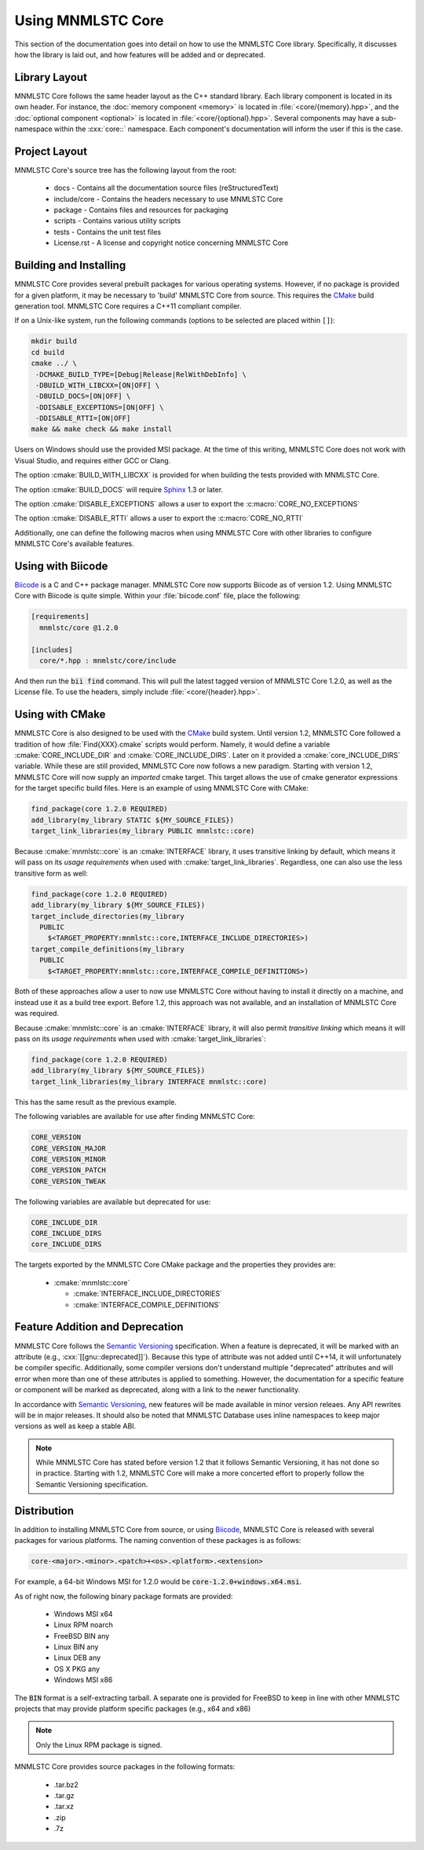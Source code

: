 Using MNMLSTC Core
==================

This section of the documentation goes into detail on how to use the MNMLSTC
Core library. Specifically, it discusses how the library is laid out, and how
features will be added and or deprecated.

Library Layout
--------------

MNMLSTC Core follows the same header layout as the C++ standard library. Each
library component is located in its own header. For instance, the
:doc:`memory component <memory>` is located in :file:`<core/{memory}.hpp>`, and
the :doc:`optional component <optional>` is located in
:file:`<core/{optional}.hpp>`. Several components may have a sub-namespace
within the :cxx:`core::` namespace. Each component's documentation will inform
the user if this is the case.

Project Layout
--------------

MNMLSTC Core's source tree has the following layout from the root:

 * docs - Contains all the documentation source files (reStructuredText)
 * include/core - Contains the headers necessary to use MNMLSTC Core
 * package - Contains files and resources for packaging
 * scripts - Contains various utility scripts
 * tests - Contains the unit test files
 * License.rst - A license and copyright notice concerning MNMLSTC Core

Building and Installing
-----------------------

MNMLSTC Core provides several prebuilt packages for various operating systems.
However, if no package is provided for a given platform, it may be necessary
to 'build' MNMLSTC Core from source. This requires the `CMake`_ build
generation tool. MNMLSTC Core requires a C++11 compliant compiler.

If on a Unix-like system, run the following commands (options to be selected
are placed within ``[]``):

.. code-block:: bash

   mkdir build
   cd build
   cmake ../ \
    -DCMAKE_BUILD_TYPE=[Debug|Release|RelWithDebInfo] \
    -DBUILD_WITH_LIBCXX=[ON|OFF] \
    -DBUILD_DOCS=[ON|OFF] \
    -DDISABLE_EXCEPTIONS=[ON|OFF] \
    -DDISABLE_RTTI=[ON|OFF]
   make && make check && make install

Users on Windows should use the provided MSI package. At the time of this
writing, MNMLSTC Core does not work with Visual Studio, and requires either
GCC or Clang.

The option :cmake:`BUILD_WITH_LIBCXX` is provided for when building the
tests provided with MNMLSTC Core.

The option :cmake:`BUILD_DOCS` will require `Sphinx`_ 1.3 or later.

The option :cmake:`DISABLE_EXCEPTIONS` allows a user to export the
:c:macro:`CORE_NO_EXCEPTIONS`

The option :cmake:`DISABLE_RTTI` allows a user to export the
:c:macro:`CORE_NO_RTTI`

Additionally, one can define the following macros when using MNMLSTC Core with
other libraries to configure MNMLSTC Core's available features.

.. c:macro:: CORE_NO_EXCEPTIONS

   Disables all features within MNMLSTC Core that require exceptions. In cases
   where an exception *would* be thrown, :cxx:`std::abort` is called instead.

.. c:macro:: CORE_NO_RTTI

   Disables all features within MNMLSTC Core that rely on RTTI

Using with Biicode
------------------

`Biicode`_ is a C and C++ package manager. MNMLSTC Core
now supports Biicode as of version 1.2. Using MNMLSTC Core with Biicode is
quite simple. Within your :file:`biicode.conf` file, place the following:

.. code-block:: ini

   [requirements]
     mnmlstc/core @1.2.0

   [includes]
     core/*.hpp : mnmlstc/core/include

And then run the :code:`bii find` command. This will pull the latest tagged
version of MNMLSTC Core 1.2.0, as well as the License file. To use the headers,
simply include :file:`<core/{header}.hpp>`.

Using with CMake
----------------

MNMLSTC Core is also designed to be used with the `CMake`_ build system. Until
version 1.2, MNMLSTC Core followed a tradition of how :file:`Find{XXX}.cmake`
scripts would perform. Namely, it would define a variable
:cmake:`CORE_INCLUDE_DIR` and :cmake:`CORE_INCLUDE_DIRS`. Later on it provided
a :cmake:`core_INCLUDE_DIRS` variable. While these are still provided, MNMLSTC
Core now follows a new paradigm. Starting with version 1.2, MNMLSTC Core will
now supply an *imported* cmake target. This target allows the use of cmake
generator expressions for the target specific build files. Here is an example
of using MNMLSTC Core with CMake:

.. code-block:: cmake

   find_package(core 1.2.0 REQUIRED)
   add_library(my_library STATIC ${MY_SOURCE_FILES})
   target_link_libraries(my_library PUBLIC mnmlstc::core)

Because :cmake:`mnmlstc::core` is an :cmake:`INTERFACE` library, it uses
transitive linking by default, which means it will pass on its
*usage requirements* when used with :cmake:`target_link_libraries`. Regardless,
one can also use the less transitive form as well:

.. code-block:: cmake

  find_package(core 1.2.0 REQUIRED)
  add_library(my_library ${MY_SOURCE_FILES})
  target_include_directories(my_library
    PUBLIC
      $<TARGET_PROPERTY:mnmlstc::core,INTERFACE_INCLUDE_DIRECTORIES>)
  target_compile_definitions(my_library
    PUBLIC
      $<TARGET_PROPERTY:mnmlstc::core,INTERFACE_COMPILE_DEFINITIONS>)

Both of these approaches allow a user to now use MNMLSTC Core without having to
install it directly on a machine, and instead use it as a build tree export.
Before 1.2, this approach was not available, and an installation of MNMLSTC
Core was required.

Because :cmake:`mnmlstc::core` is an :cmake:`INTERFACE` library, it will also
permit *transitive linking* which means it will pass on its
*usage requirements* when used with :cmake:`target_link_libraries`:

.. code-block:: cmake

   find_package(core 1.2.0 REQUIRED)
   add_library(my_library ${MY_SOURCE_FILES})
   target_link_libraries(my_library INTERFACE mnmlstc::core)

This has the same result as the previous example.

The following variables are available for use after finding MNMLSTC Core:

.. code-block:: cmake

   CORE_VERSION
   CORE_VERSION_MAJOR
   CORE_VERSION_MINOR
   CORE_VERSION_PATCH
   CORE_VERSION_TWEAK

The following variables are available but deprecated for use:

.. code-block:: cmake

   CORE_INCLUDE_DIR
   CORE_INCLUDE_DIRS
   core_INCLUDE_DIRS

The targets exported by the MNMLSTC Core CMake package and the properties they
provides are:

 * :cmake:`mnmlstc::core`

   * :cmake:`INTERFACE_INCLUDE_DIRECTORIES`
   * :cmake:`INTERFACE_COMPILE_DEFINITIONS`

Feature Addition and Deprecation
--------------------------------

MNMLSTC Core follows the `Semantic Versioning`_ specification. When a feature
is deprecated, it will be marked with an attribute (e.g.,
:cxx:`[[gnu::deprecated]]`). Because this type of attribute was not added
until C++14, it will unfortunately be compiler specific. Additionally, some
compiler versions don't understand multiple "deprecated" attributes and will
error when more than one of these attributes is applied to something. However,
the documentation for a specific feature or component will be marked as
deprecated, along with a link to the newer functionality.

In accordance with `Semantic Versioning`_, new features will be made available
in minor version releaes. Any API rewrites will be in major releases. It should
also be noted that MNMLSTC Database uses inline namespaces to keep major
versions as well as keep a stable ABI.

.. note:: While MNMLSTC Core has stated before version 1.2 that it follows
   Semantic Versioning, it has not done so in practice. Starting with 1.2,
   MNMLSTC Core will make a more concerted effort to properly follow
   the Semantic Versioning specification.

Distribution
------------

In addition to installing MNMLSTC Core from source, or using `Biicode`_,
MNMLSTC Core is released with several packages for various platforms. The
naming convention of these packages is as follows:

.. code:: 

   core-<major>.<minor>.<patch>+<os>.<platform>.<extension>

For example, a 64-bit Windows MSI for 1.2.0 would be
:code:`core-1.2.0+windows.x64.msi`.

As of right now, the following binary package formats are provided:

 * Windows MSI x64
 * Linux RPM noarch
 * FreeBSD BIN any
 * Linux BIN any
 * Linux DEB any
 * OS X PKG any

 * Windows MSI x86

The :code:`BIN` format is a self-extracting tarball. A separate one is provided
for FreeBSD to keep in line with other MNMLSTC projects that may provide
platform specific packages (e.g., x64 and x86)

.. note:: Only the Linux RPM package is signed.

MNMLSTC Core provides source packages in the following formats:

 * .tar.bz2
 * .tar.gz
 * .tar.xz
 * .zip
 * .7z

.. _Semantic Versioning: http://semver.org/spec/v2.0.0
.. _Biicode: http://biicode.com
.. _Sphinx: http://sphinx-doc.org
.. _CMake: http://cmake.org

